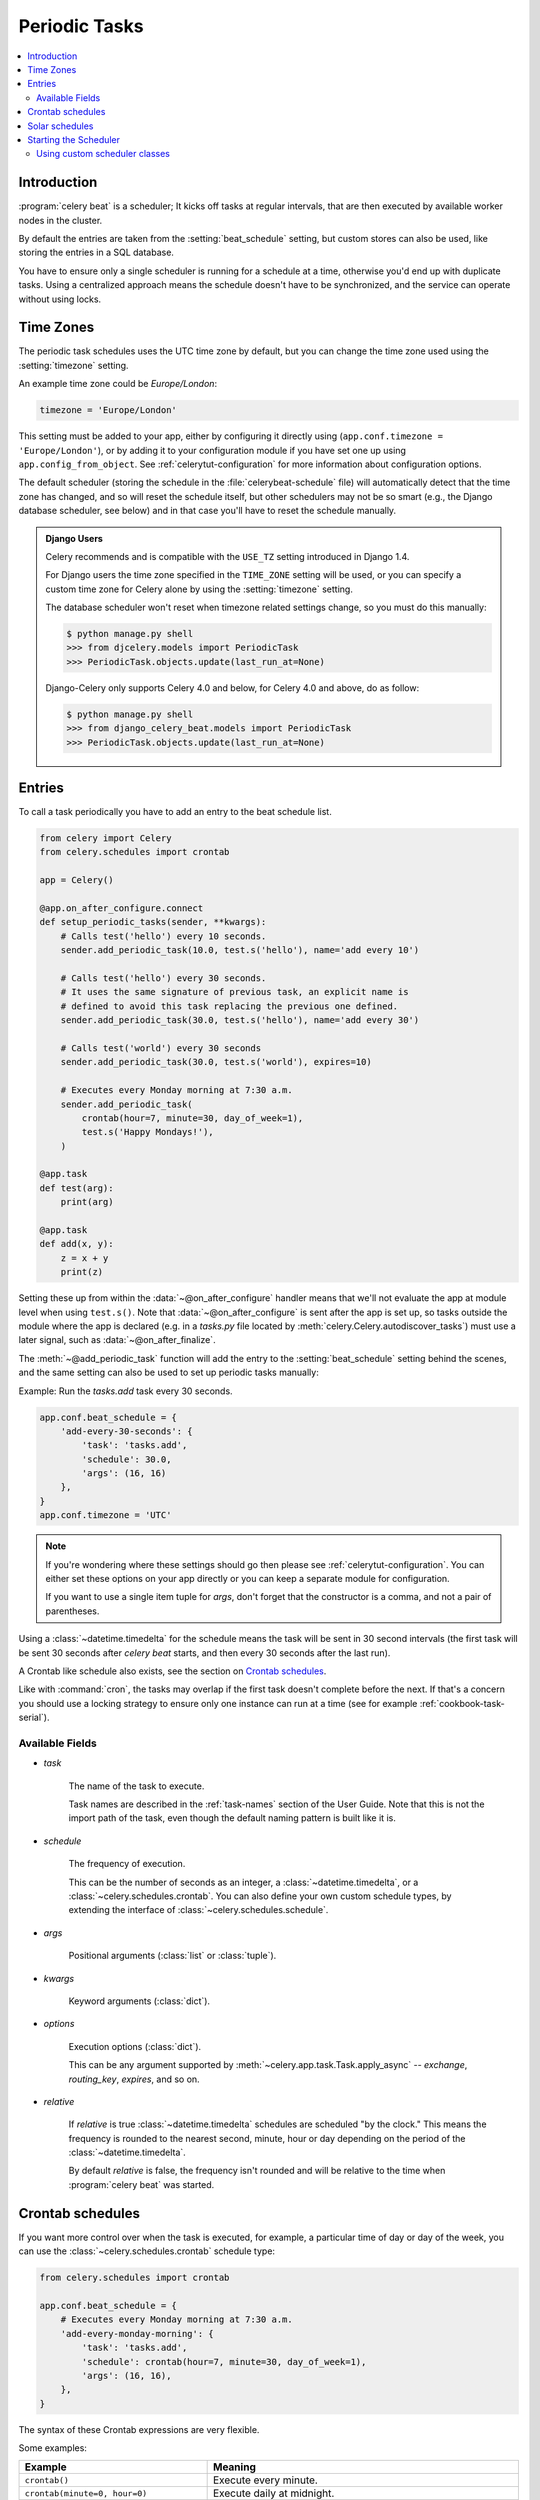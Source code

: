 .. _guide-beat:

================
 Periodic Tasks
================

.. contents::
    :local:

Introduction
============

:program:`celery beat` is a scheduler; It kicks off tasks at regular intervals,
that are then executed by available worker nodes in the cluster.

By default the entries are taken from the :setting:`beat_schedule` setting,
but custom stores can also be used, like storing the entries in a SQL database.

You have to ensure only a single scheduler is running for a schedule
at a time, otherwise you'd end up with duplicate tasks. Using
a centralized approach means the schedule doesn't have to be synchronized,
and the service can operate without using locks.

.. _beat-timezones:

Time Zones
==========

The periodic task schedules uses the UTC time zone by default,
but you can change the time zone used using the :setting:`timezone`
setting.

An example time zone could be `Europe/London`:

.. code-block:: python

    timezone = 'Europe/London'

This setting must be added to your app, either by configuring it directly
using (``app.conf.timezone = 'Europe/London'``), or by adding
it to your configuration module if you have set one up using
``app.config_from_object``. See :ref:`celerytut-configuration` for
more information about configuration options.

The default scheduler (storing the schedule in the :file:`celerybeat-schedule`
file) will automatically detect that the time zone has changed, and so will
reset the schedule itself, but other schedulers may not be so smart (e.g., the
Django database scheduler, see below) and in that case you'll have to reset the
schedule manually.

.. admonition:: Django Users

    Celery recommends and is compatible with the ``USE_TZ`` setting introduced
    in Django 1.4.

    For Django users the time zone specified in the ``TIME_ZONE`` setting
    will be used, or you can specify a custom time zone for Celery alone
    by using the :setting:`timezone` setting.

    The database scheduler won't reset when timezone related settings
    change, so you must do this manually:

    .. code-block:: console

        $ python manage.py shell
        >>> from djcelery.models import PeriodicTask
        >>> PeriodicTask.objects.update(last_run_at=None)

    Django-Celery only supports Celery 4.0 and below, for Celery 4.0 and above, do as follow:

    .. code-block:: console

        $ python manage.py shell
        >>> from django_celery_beat.models import PeriodicTask
        >>> PeriodicTask.objects.update(last_run_at=None)

.. _beat-entries:

Entries
=======

To call a task periodically you have to add an entry to the
beat schedule list.

.. code-block:: python

    from celery import Celery
    from celery.schedules import crontab

    app = Celery()

    @app.on_after_configure.connect
    def setup_periodic_tasks(sender, **kwargs):
        # Calls test('hello') every 10 seconds.
        sender.add_periodic_task(10.0, test.s('hello'), name='add every 10')

        # Calls test('hello') every 30 seconds.
        # It uses the same signature of previous task, an explicit name is
        # defined to avoid this task replacing the previous one defined.
        sender.add_periodic_task(30.0, test.s('hello'), name='add every 30')

        # Calls test('world') every 30 seconds
        sender.add_periodic_task(30.0, test.s('world'), expires=10)

        # Executes every Monday morning at 7:30 a.m.
        sender.add_periodic_task(
            crontab(hour=7, minute=30, day_of_week=1),
            test.s('Happy Mondays!'),
        )

    @app.task
    def test(arg):
        print(arg)

    @app.task
    def add(x, y):
        z = x + y
        print(z)



Setting these up from within the :data:`~@on_after_configure` handler means
that we'll not evaluate the app at module level when using ``test.s()``. Note that
:data:`~@on_after_configure` is sent after the app is set up, so tasks outside the
module where the app is declared (e.g. in a `tasks.py` file located by
:meth:`celery.Celery.autodiscover_tasks`) must use a later signal, such as
:data:`~@on_after_finalize`.

The :meth:`~@add_periodic_task` function will add the entry to the
:setting:`beat_schedule` setting behind the scenes, and the same setting
can also be used to set up periodic tasks manually:

Example: Run the `tasks.add` task every 30 seconds.

.. code-block:: python

    app.conf.beat_schedule = {
        'add-every-30-seconds': {
            'task': 'tasks.add',
            'schedule': 30.0,
            'args': (16, 16)
        },
    }
    app.conf.timezone = 'UTC'


.. note::

    If you're wondering where these settings should go then
    please see :ref:`celerytut-configuration`. You can either
    set these options on your app directly or you can keep
    a separate module for configuration.

    If you want to use a single item tuple for `args`, don't forget
    that the constructor is a comma, and not a pair of parentheses.

Using a :class:`~datetime.timedelta` for the schedule means the task will
be sent in 30 second intervals (the first task will be sent 30 seconds
after `celery beat` starts, and then every 30 seconds
after the last run).

A Crontab like schedule also exists, see the section on `Crontab schedules`_.

Like with :command:`cron`, the tasks may overlap if the first task doesn't complete
before the next. If that's a concern you should use a locking
strategy to ensure only one instance can run at a time (see for example
:ref:`cookbook-task-serial`).

.. _beat-entry-fields:

Available Fields
----------------

* `task`

    The name of the task to execute.

    Task names are described in the :ref:`task-names` section of the User Guide.
    Note that this is not the import path of the task, even though the default
    naming pattern is built like it is.

* `schedule`

    The frequency of execution.

    This can be the number of seconds as an integer, a
    :class:`~datetime.timedelta`, or a :class:`~celery.schedules.crontab`.
    You can also define your own custom schedule types, by extending the
    interface of :class:`~celery.schedules.schedule`.

* `args`

    Positional arguments (:class:`list` or :class:`tuple`).

* `kwargs`

    Keyword arguments (:class:`dict`).

* `options`

    Execution options (:class:`dict`).

    This can be any argument supported by
    :meth:`~celery.app.task.Task.apply_async` --
    `exchange`, `routing_key`, `expires`, and so on.

* `relative`

    If `relative` is true :class:`~datetime.timedelta` schedules are scheduled
    "by the clock." This means the frequency is rounded to the nearest
    second, minute, hour or day depending on the period of the
    :class:`~datetime.timedelta`.

    By default `relative` is false, the frequency isn't rounded and will be
    relative to the time when :program:`celery beat` was started.

.. _beat-crontab:

Crontab schedules
=================

If you want more control over when the task is executed, for
example, a particular time of day or day of the week, you can use
the :class:`~celery.schedules.crontab` schedule type:

.. code-block:: python

    from celery.schedules import crontab

    app.conf.beat_schedule = {
        # Executes every Monday morning at 7:30 a.m.
        'add-every-monday-morning': {
            'task': 'tasks.add',
            'schedule': crontab(hour=7, minute=30, day_of_week=1),
            'args': (16, 16),
        },
    }

The syntax of these Crontab expressions are very flexible.

Some examples:

+-----------------------------------------+--------------------------------------------+
| **Example**                             | **Meaning**                                |
+-----------------------------------------+--------------------------------------------+
| ``crontab()``                           | Execute every minute.                      |
+-----------------------------------------+--------------------------------------------+
| ``crontab(minute=0, hour=0)``           | Execute daily at midnight.                 |
+-----------------------------------------+--------------------------------------------+
| ``crontab(minute=0, hour='*/3')``       | Execute every three hours:                 |
|                                         | midnight, 3am, 6am, 9am,                   |
|                                         | noon, 3pm, 6pm, 9pm.                       |
+-----------------------------------------+--------------------------------------------+
| ``crontab(minute=0,``                   | Same as previous.                          |
|         ``hour='0,3,6,9,12,15,18,21')`` |                                            |
+-----------------------------------------+--------------------------------------------+
| ``crontab(minute='*/15')``              | Execute every 15 minutes.                  |
+-----------------------------------------+--------------------------------------------+
| ``crontab(day_of_week='sunday')``       | Execute every minute (!) at Sundays.       |
+-----------------------------------------+--------------------------------------------+
| ``crontab(minute='*',``                 | Same as previous.                          |
|         ``hour='*',``                   |                                            |
|         ``day_of_week='sun')``          |                                            |
+-----------------------------------------+--------------------------------------------+
| ``crontab(minute='*/10',``              | Execute every ten minutes, but only        |
|         ``hour='3,17,22',``             | between 3-4 am, 5-6 pm, and 10-11 pm on    |
|         ``day_of_week='thu,fri')``      | Thursdays or Fridays.                      |
+-----------------------------------------+--------------------------------------------+
| ``crontab(minute=0, hour='*/2,*/3')``   | Execute every even hour, and every hour    |
|                                         | divisible by three. This means:            |
|                                         | at every hour *except*: 1am,               |
|                                         | 5am, 7am, 11am, 1pm, 5pm, 7pm,             |
|                                         | 11pm                                       |
+-----------------------------------------+--------------------------------------------+
| ``crontab(minute=0, hour='*/5')``       | Execute hour divisible by 5. This means    |
|                                         | that it is triggered at 3pm, not 5pm       |
|                                         | (since 3pm equals the 24-hour clock        |
|                                         | value of "15", which is divisible by 5).   |
+-----------------------------------------+--------------------------------------------+
| ``crontab(minute=0, hour='*/3,8-17')``  | Execute every hour divisible by 3, and     |
|                                         | every hour during office hours (8am-5pm).  |
+-----------------------------------------+--------------------------------------------+
| ``crontab(0, 0, day_of_month='2')``     | Execute on the second day of every month.  |
|                                         |                                            |
+-----------------------------------------+--------------------------------------------+
| ``crontab(0, 0,``                       | Execute on every even numbered day.        |
|         ``day_of_month='2-30/2')``      |                                            |
+-----------------------------------------+--------------------------------------------+
| ``crontab(0, 0,``                       | Execute on the first and third weeks of    |
|         ``day_of_month='1-7,15-21')``   | the month.                                 |
+-----------------------------------------+--------------------------------------------+
| ``crontab(0, 0, day_of_month='11',``    | Execute on the eleventh of May every year. |
|          ``month_of_year='5')``         |                                            |
+-----------------------------------------+--------------------------------------------+
| ``crontab(0, 0,``                       | Execute every day on the first month       |
|         ``month_of_year='*/3')``        | of every quarter.                          |
+-----------------------------------------+--------------------------------------------+

See :class:`celery.schedules.crontab` for more documentation.

.. _beat-solar:

Solar schedules
=================

If you have a task that should be executed according to sunrise,
sunset, dawn or dusk, you can use the
:class:`~celery.schedules.solar` schedule type:

.. code-block:: python

    from celery.schedules import solar

    app.conf.beat_schedule = {
        # Executes at sunset in Melbourne
        'add-at-melbourne-sunset': {
            'task': 'tasks.add',
            'schedule': solar('sunset', -37.81753, 144.96715),
            'args': (16, 16),
        },
    }

The arguments are simply: ``solar(event, latitude, longitude)``

Be sure to use the correct sign for latitude and longitude:

+---------------+-------------------+----------------------+
| **Sign**      | **Argument**      | **Meaning**          |
+---------------+-------------------+----------------------+
| ``+``         | ``latitude``      | North                |
+---------------+-------------------+----------------------+
| ``-``         | ``latitude``      | South                |
+---------------+-------------------+----------------------+
| ``+``         | ``longitude``     | East                 |
+---------------+-------------------+----------------------+
| ``-``         | ``longitude``     | West                 |
+---------------+-------------------+----------------------+

Possible event types are:

+-----------------------------------------+--------------------------------------------+
| **Event**                               | **Meaning**                                |
+-----------------------------------------+--------------------------------------------+
| ``dawn_astronomical``                   | Execute at the moment after which the sky  |
|                                         | is no longer completely dark. This is when |
|                                         | the sun is 18 degrees below the horizon.   |
+-----------------------------------------+--------------------------------------------+
| ``dawn_nautical``                       | Execute when there's enough sunlight for   |
|                                         | the horizon and some objects to be         |
|                                         | distinguishable; formally, when the sun is |
|                                         | 12 degrees below the horizon.              |
+-----------------------------------------+--------------------------------------------+
| ``dawn_civil``                          | Execute when there's enough light for      |
|                                         | objects to be distinguishable so that      |
|                                         | outdoor activities can commence;           |
|                                         | formally, when the Sun is 6 degrees below  |
|                                         | the horizon.                               |
+-----------------------------------------+--------------------------------------------+
| ``sunrise``                             | Execute when the upper edge of the sun     |
|                                         | appears over the eastern horizon in the    |
|                                         | morning.                                   |
+-----------------------------------------+--------------------------------------------+
| ``solar_noon``                          | Execute when the sun is highest above the  |
|                                         | horizon on that day.                       |
+-----------------------------------------+--------------------------------------------+
| ``sunset``                              | Execute when the trailing edge of the sun  |
|                                         | disappears over the western horizon in the |
|                                         | evening.                                   |
+-----------------------------------------+--------------------------------------------+
| ``dusk_civil``                          | Execute at the end of civil twilight, when |
|                                         | objects are still distinguishable and some |
|                                         | stars and planets are visible. Formally,   |
|                                         | when the sun is 6 degrees below the        |
|                                         | horizon.                                   |
+-----------------------------------------+--------------------------------------------+
| ``dusk_nautical``                       | Execute when the sun is 12 degrees below   |
|                                         | the horizon. Objects are no longer         |
|                                         | distinguishable, and the horizon is no     |
|                                         | longer visible to the naked eye.           |
+-----------------------------------------+--------------------------------------------+
| ``dusk_astronomical``                   | Execute at the moment after which the sky  |
|                                         | becomes completely dark; formally, when    |
|                                         | the sun is 18 degrees below the horizon.   |
+-----------------------------------------+--------------------------------------------+

All solar events are calculated using UTC, and are therefore
unaffected by your timezone setting.

In polar regions, the sun may not rise or set every day. The scheduler
is able to handle these cases (i.e., a ``sunrise`` event won't run on a day
when the sun doesn't rise). The one exception is ``solar_noon``, which is
formally defined as the moment the sun transits the celestial meridian,
and will occur every day even if the sun is below the horizon.

Twilight is defined as the period between dawn and sunrise; and between
sunset and dusk. You can schedule an event according to "twilight"
depending on your definition of twilight (civil, nautical, or astronomical),
and whether you want the event to take place at the beginning or end
of twilight, using the appropriate event from the list above.

See :class:`celery.schedules.solar` for more documentation.

.. _beat-starting:

Starting the Scheduler
======================

To start the :program:`celery beat` service:

.. code-block:: console

    $ celery -A proj beat

You can also embed `beat` inside the worker by enabling the
workers :option:`-B <celery worker -B>` option, this is convenient if you'll
never run more than one worker node, but it's not commonly used and for that
reason isn't recommended for production use:

.. code-block:: console

    $ celery -A proj worker -B

Beat needs to store the last run times of the tasks in a local database
file (named `celerybeat-schedule` by default), so it needs access to
write in the current directory, or alternatively you can specify a custom
location for this file:

.. code-block:: console

    $ celery -A proj beat -s /home/celery/var/run/celerybeat-schedule


.. note::

    To daemonize beat see :ref:`daemonizing`.

.. _beat-custom-schedulers:

Using custom scheduler classes
------------------------------

Custom scheduler classes can be specified on the command-line (the
:option:`--scheduler <celery beat --scheduler>` argument).

The default scheduler is the :class:`celery.beat.PersistentScheduler`,
that simply keeps track of the last run times in a local :mod:`shelve`
database file.

There's also the :pypi:`django-celery-beat` extension that stores the schedule
in the Django database, and presents a convenient admin interface to manage
periodic tasks at runtime.

To install and use this extension:

#. Use :command:`pip` to install the package:

    .. code-block:: console

        $ pip install django-celery-beat

#. Add the ``django_celery_beat`` module to ``INSTALLED_APPS`` in your
   Django project' :file:`settings.py`::

        INSTALLED_APPS = (
            ...,
            'django_celery_beat',
        )

   Note that there is no dash in the module name, only underscores.

#. Apply Django database migrations so that the necessary tables are created:

    .. code-block:: console

        $ python manage.py migrate

#. Start the :program:`celery beat` service using the ``django_celery_beat.schedulers:DatabaseScheduler`` scheduler:

    .. code-block:: console

        $ celery -A proj beat -l INFO --scheduler django_celery_beat.schedulers:DatabaseScheduler

   Note:  You may also add this as the :setting:`beat_scheduler` setting directly.

#. Visit the Django-Admin interface to set up some periodic tasks.
